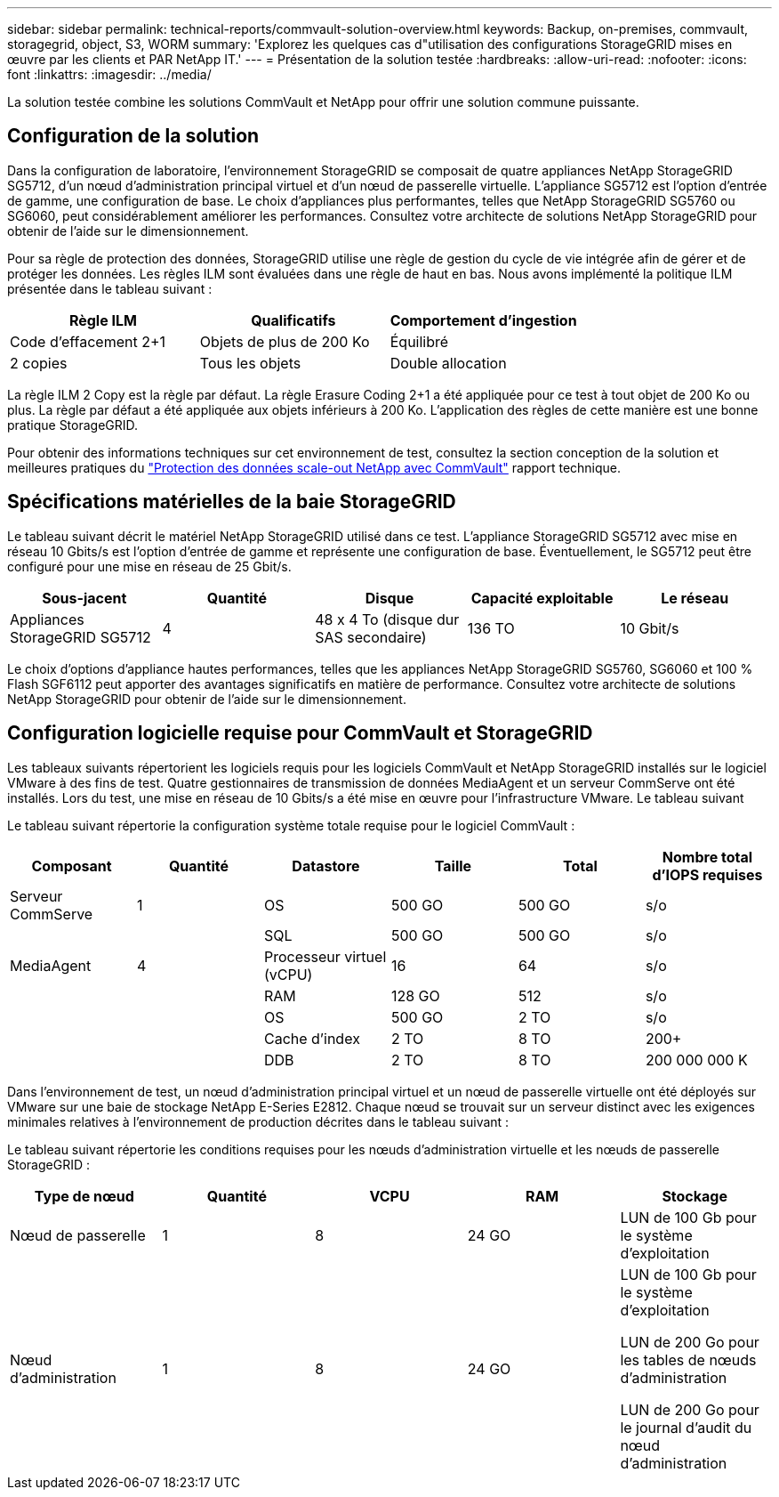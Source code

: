 ---
sidebar: sidebar 
permalink: technical-reports/commvault-solution-overview.html 
keywords: Backup, on-premises, commvault, storagegrid, object, S3, WORM 
summary: 'Explorez les quelques cas d"utilisation des configurations StorageGRID mises en œuvre par les clients et PAR NetApp IT.' 
---
= Présentation de la solution testée
:hardbreaks:
:allow-uri-read: 
:nofooter: 
:icons: font
:linkattrs: 
:imagesdir: ../media/


[role="lead"]
La solution testée combine les solutions CommVault et NetApp pour offrir une solution commune puissante.



== Configuration de la solution

Dans la configuration de laboratoire, l'environnement StorageGRID se composait de quatre appliances NetApp StorageGRID SG5712, d'un nœud d'administration principal virtuel et d'un nœud de passerelle virtuelle. L'appliance SG5712 est l'option d'entrée de gamme, une configuration de base. Le choix d'appliances plus performantes, telles que NetApp StorageGRID SG5760 ou SG6060, peut considérablement améliorer les performances. Consultez votre architecte de solutions NetApp StorageGRID pour obtenir de l'aide sur le dimensionnement.

Pour sa règle de protection des données, StorageGRID utilise une règle de gestion du cycle de vie intégrée afin de gérer et de protéger les données. Les règles ILM sont évaluées dans une règle de haut en bas. Nous avons implémenté la politique ILM présentée dans le tableau suivant :

[cols="1a,1a,1a"]
|===
| Règle ILM | Qualificatifs | Comportement d'ingestion 


 a| 
Code d'effacement 2+1
 a| 
Objets de plus de 200 Ko
 a| 
Équilibré



 a| 
2 copies
 a| 
Tous les objets
 a| 
Double allocation

|===
La règle ILM 2 Copy est la règle par défaut. La règle Erasure Coding 2+1 a été appliquée pour ce test à tout objet de 200 Ko ou plus. La règle par défaut a été appliquée aux objets inférieurs à 200 Ko. L'application des règles de cette manière est une bonne pratique StorageGRID.

Pour obtenir des informations techniques sur cet environnement de test, consultez la section conception de la solution et meilleures pratiques du https://www.netapp.com/us/media/tr-4831.pdf["Protection des données scale-out NetApp avec CommVault"] rapport technique.



== Spécifications matérielles de la baie StorageGRID

Le tableau suivant décrit le matériel NetApp StorageGRID utilisé dans ce test. L'appliance StorageGRID SG5712 avec mise en réseau 10 Gbits/s est l'option d'entrée de gamme et représente une configuration de base. Éventuellement, le SG5712 peut être configuré pour une mise en réseau de 25 Gbit/s.

[cols="1a,1a,1a,1a,1a"]
|===
| Sous-jacent | Quantité | Disque | Capacité exploitable | Le réseau 


 a| 
Appliances StorageGRID SG5712
 a| 
4
 a| 
48 x 4 To (disque dur SAS secondaire)
 a| 
136 TO
 a| 
10 Gbit/s

|===
Le choix d'options d'appliance hautes performances, telles que les appliances NetApp StorageGRID SG5760, SG6060 et 100 % Flash SGF6112 peut apporter des avantages significatifs en matière de performance. Consultez votre architecte de solutions NetApp StorageGRID pour obtenir de l'aide sur le dimensionnement.



== Configuration logicielle requise pour CommVault et StorageGRID

Les tableaux suivants répertorient les logiciels requis pour les logiciels CommVault et NetApp StorageGRID installés sur le logiciel VMware à des fins de test. Quatre gestionnaires de transmission de données MediaAgent et un serveur CommServe ont été installés. Lors du test, une mise en réseau de 10 Gbits/s a été mise en œuvre pour l'infrastructure VMware. Le tableau suivant

Le tableau suivant répertorie la configuration système totale requise pour le logiciel CommVault :

[cols="1a,1a,1a,1a,1a,1a"]
|===
| Composant | Quantité | Datastore | Taille | Total | Nombre total d'IOPS requises 


 a| 
Serveur CommServe
 a| 
1
 a| 
OS
 a| 
500 GO
 a| 
500 GO
 a| 
s/o



 a| 
 a| 
 a| 
SQL
 a| 
500 GO
 a| 
500 GO
 a| 
s/o



 a| 
MediaAgent
 a| 
4
 a| 
Processeur virtuel (vCPU)
 a| 
16
 a| 
64
 a| 
s/o



 a| 
 a| 
 a| 
RAM
 a| 
128 GO
 a| 
512
 a| 
s/o



 a| 
 a| 
 a| 
OS
 a| 
500 GO
 a| 
2 TO
 a| 
s/o



 a| 
 a| 
 a| 
Cache d'index
 a| 
2 TO
 a| 
8 TO
 a| 
200+



 a| 
 a| 
 a| 
DDB
 a| 
2 TO
 a| 
8 TO
 a| 
200 000 000 K

|===
Dans l'environnement de test, un nœud d'administration principal virtuel et un nœud de passerelle virtuelle ont été déployés sur VMware sur une baie de stockage NetApp E-Series E2812. Chaque nœud se trouvait sur un serveur distinct avec les exigences minimales relatives à l'environnement de production décrites dans le tableau suivant :

Le tableau suivant répertorie les conditions requises pour les nœuds d'administration virtuelle et les nœuds de passerelle StorageGRID :

[cols="1a,1a,1a,1a,1a"]
|===
| Type de nœud | Quantité | VCPU | RAM | Stockage 


 a| 
Nœud de passerelle
 a| 
1
 a| 
8
 a| 
24 GO
 a| 
LUN de 100 Gb pour le système d'exploitation



 a| 
Nœud d'administration
 a| 
1
 a| 
8
 a| 
24 GO
 a| 
LUN de 100 Gb pour le système d'exploitation

LUN de 200 Go pour les tables de nœuds d'administration

LUN de 200 Go pour le journal d'audit du nœud d'administration

|===